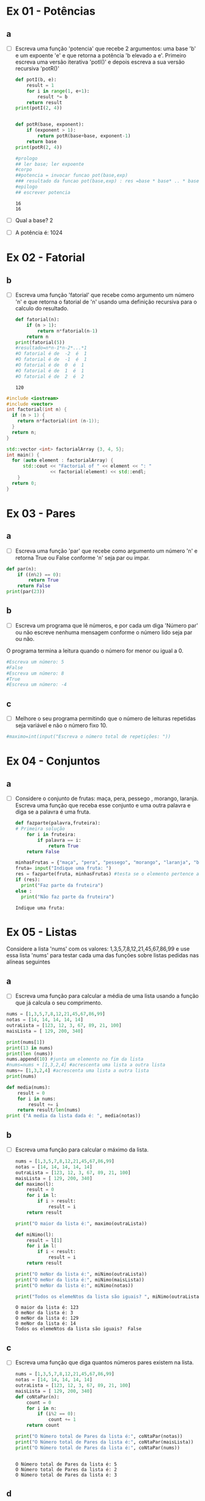 * Ex 01 - Potências
** a
- [ ] Escreva uma função 'potencia' que recebe 2 argumentos: uma base 'b' e um expoente 'e' e que retorna a potência 'b elevado a e'. Primeiro escreva uma versão iterativa 'potI()' e depois escreva a sua versão recursiva 'potR()'
  #+begin_src python :results output
    def potI(b, e):
        result = 1
        for i in range(1, e+1):
            result *= b
        return result
    print(potI(2, 4))


    def potR(base, exponent):
        if (exponent > 1):
            return potR(base+base, exponent-1)
        return base
    print(potR(2, 4))

    #prologo
    ## ler base; ler expoente
    #corpo
    ##potencia = invocar funcao pot(base,exp)
    ### resultado da funcao pot(base,exp) : res =base * base* .. * base, expoente vezes
    #epilogo
    ## escrever potencia
  #+end_src

  #+RESULTS:
  : 16
  : 16

- [ ] Qual a base? 2
- [ ] A potência é: 1024

* Ex 02 - Fatorial
** b
- [ ] Escreva uma função 'fatorial' que recebe como argumento um número 'n' e que retorna o fatorial de 'n' usando uma definição recursiva para o calculo do resultado.
  #+begin_src python :results output
    def fatorial(n):
        if (n > 1):
            return n*fatorial(n-1)
        return n
    print(fatorial(5))
    #resultado=n*n-1*n-2*...*1
    #O fatorial é de  -2  é  1
    #O fatorial é de  -1  é  1
    #O fatorial é de  0  é  1
    #O fatorial é de  1  é  1
    #O fatorial é de  2  é  2
  #+end_src

  #+RESULTS:
  : 120

#+begin_src cpp :results output
    #include <iostream>
    #include <vector>
    int factorial(int n) {
      if (n > 1) {
        return n*factorial(int (n-1));
      }
      return n;
    }

    std::vector <int> factorialArray {3, 4, 5};
    int main() {
      for (auto element : factorialArray) {
          std::cout << "Factorial of " << element << ": "
                    << factorial(element) << std::endl;
        }
      return 0;
    }
  #+end_src

#+RESULTS:
: Factorial of 3: 6
: Factorial of 4: 24
: Factorial of 5: 120

* Ex 03 - Pares
** a
- [ ] Escreva uma função 'par' que recebe como argumento um número 'n' e retorna True ou False conforme 'n' seja par ou impar.
#+begin_src python :results output
  def par(n):
      if ((n%2) == 0):
          return True
      return False
  print(par(23))
#+end_src

#+RESULTS:
: False

** b
- [ ] Escreva um programa que lê números, e por cada um diga 'Número par' ou não escreve nenhuma mensagem conforme o número lido seja par ou não.

O programa termina a leitura quando o número for menor ou igual a 0.
#+begin_src python :results output
  #Escreva um número: 5
  #False
  #Escreva um número: 8
  #True
  #Escreva um número: -4
#+end_src
** c
- [ ] Melhore o seu programa permitindo que o número de leituras repetidas seja variável e não o número fixo 10.
#+begin_src python :results output
  #maximo=int(input("Escreva o número total de repetições: "))
#+end_src

* Ex 04 - Conjuntos
** a
- [ ] Considere o conjunto de frutas: maça, pera, pessego , morango, laranja. Escreva uma função que receba esse conjunto e uma outra palavra e diga se a palavra é uma fruta.
  #+begin_src python :results output
    def fazparte(palavra,fruteira):
    # Primeira solução
        for i in fruteira:
            if palavra == i:
                return True
        return False

    minhasFrutas = {"maça", "pera", "pessego", "morango", "laranja", "banana"}
    fruta= input("Indique uma fruta: ")
    res = fazparte(fruta, minhasFrutas) #testa se o elemento pertence ao Conj
    if (res):
      print("Faz parte da fruteira")
    else :
      print("Não faz parte da fruteira")
  #+end_src

  #+RESULTS:
  : Indique uma fruta:

* Ex 05 - Listas
Considere a lista 'nums' com os valores: 1,3,5,7,8,12,21,45,67,86,99 e use essa lista 'nums' para testar cada uma das funções sobre listas pedidas nas alíneas seguintes
** a
- [ ] Escreva uma função para calcular a média de uma lista usando a função que já calcula o seu comprimento.
#+begin_src python :results output
  nums = [1,3,5,7,8,12,21,45,67,86,99]
  notas = [14, 14, 14, 14, 14]
  outraLista = [123, 12, 3, 67, 89, 21, 100]
  maisLista = [ 129, 200, 340]

  print(nums[1])
  print(13 in nums)
  print(len (nums))
  nums.append(10) #junta um elemento no fim da lista
  #nums=nums + [1,3,2,4] #acrescenta uma lista a outra lista
  nums+= [1,3,2,4] #acrescenta uma lista a outra lista
  print(nums)

  def media(nums):
      result = 0
      for i in nums:
          result += i
      return result/len(nums)
  print ("A media da lista dada é: ", media(notas))
#+end_src

#+RESULTS:
: 3
: False
: 11
: [1, 3, 5, 7, 8, 12, 21, 45, 67, 86, 99, 10, 1, 3, 2, 4]
: A media da lista dada é:  14.0

** b
- [ ] Escreva uma função para calcular o máximo da lista.
  #+begin_src python :results output
    nums = [1,3,5,7,8,12,21,45,67,86,99]
    notas = [14, 14, 14, 14, 14]
    outraLista = [123, 12, 3, 67, 89, 21, 100]
    maisLista = [ 129, 200, 340]
    def maximo(l):
        result = 0
        for i in l:
            if i > result:
                result = i
        return result

    print("O maior da lista é:", maximo(outraLista))

    def miNimo(l):
        result = l[1]
        for i in l:
            if i < result:
                result = i
        return result

    print("O meNor da lista é:", miNimo(outraLista))
    print("O meNor da lista é:", miNimo(maisLista))
    print("O meNor da lista é:", miNimo(notas))

    print("Todos os elemeNtos da lista são iguais? ", miNimo(outraLista)==maximo(outraLista))
  #+end_src

  #+RESULTS:
  : O maior da lista é: 123
  : O meNor da lista é: 3
  : O meNor da lista é: 129
  : O meNor da lista é: 14
  : Todos os elemeNtos da lista são iguais?  False

** c
- [ ] Escreva uma função que diga quantos números pares existem na lista.
  #+begin_src python :results output
    nums = [1,3,5,7,8,12,21,45,67,86,99]
    notas = [14, 14, 14, 14, 14]
    outraLista = [123, 12, 3, 67, 89, 21, 100]
    maisLista = [ 129, 200, 340]
    def coNtaPar(n):
        count = 0
        for i in n:
            if (i%2 == 0):
                count += 1
        return count

    print("O Número total de Pares da lista é:", coNtaPar(notas))
    print("O Número total de Pares da lista é:", coNtaPar(maisLista))
    print("O Número total de Pares da lista é:", coNtaPar(nums))


  #+end_src

  #+RESULTS:
  : O Número total de Pares da lista é: 5
  : O Número total de Pares da lista é: 2
  : O Número total de Pares da lista é: 3

** d
- [ ] Escreva uma função que receba um número e uma lista e que conte quantos elementos são maior ou igual ao número dado.
#+begin_src python :results output
  nums = [1,3,5,7,8,12,21,45,67,86,99]
  notas = [14, 14, 14, 14, 14]
  outraLista = [123, 12, 3, 67, 89, 21, 100]
  maisLista = [ 129, 200, 340]
  def maiores(l,k):
     res = 0
     for i in l:
        if (i > k) or (i == k):
           res += 1
     return res


  k = 4
  #k = int(input("Escreva um Número de referência:"))
  ct = maiores(nums,k)
  print(ct)
#+end_src

#+RESULTS:
: 9

* Ex 06 - Mais listas
** a
- [ ] Escreva uma função que receba uma lista e a imprima por ordem inversa, do último para o 1º elemento.
  #+begin_src python :results output
    l=[1,2,3,4,5,6,7,8,9,10]
    l=["a","b","c","d"]
    def inverte(l):
        new_l = []
        for i in l:
            new_l.insert(0, i)
        return new_l

    print(inverte(l))
  #+end_src

  #+RESULTS:
  : ['d', 'c', 'b', 'a']

** b
- [ ] Escreva um programa que leia numeros positivos, forme com eles uma lista e depois a imprima por ordem inversa.
  #+begin_src python :results output
    l = [1,2,3,4,5,6,7,8,9,10]
    l = ["a","b","c","d"]
    l = []
    n = int(input("Escreva um número positivo: "))
    while n>0:
        l.append(n)
        n = int(input("Escreva um número positivo: "))
    print(l)
    for i in range(0, len(l)):
        print(l[len(l)-1-i])


    ### Mostra a lista invertida, usando a função inverte, sem usar a função inverte
  #+end_src

* Ex 7 - Lista de Coordenadas cartesianas
** a
- [ ] Escreva um programa que leia uma lista de pontos num plano cartesiano, definidos pela sua abcissa e ordenada, e no fim percorra a lista e indique o quadrante de cada ponto.
#+begin_src python :results output
  l=[]

  #criação da lista
  for conta in range(1,4):
   ab= int(input("Insira a abcissa:"))
   ord= int(input("Insira a ordenada:"))
   coord = (ab,ord)
   l.append(coord)

  #processamento da lista
  for i in range(0, len(l)):
   if (l[i][0] > 0) and (l[i][1] > 0):
    print("Encontra-se no primeiro quadrante")
   elif (l[i][0] < 0) and (l[i][1] > 0):
    print("Encontra-se no segundo")
   elif (l[i][0] < 0) and (l[i][1] < 0):
    print("Encontra-se no terceiro")
   elif (l[i][0] > 0) and (l[i][1] < 0):
    print("Encontra-se no quarto")
   elif (l[i][0] == 0) and (l[i][1] != 0):
    print("X intercept")
   elif (l[i][0] != 0) and (l[i][1] == 0):
    print("Y intercept")
   else:
    print("Encontra-se no centro.")

#+end_src

#+RESULTS:
: Insira a abcissa:

** b
- [ ] Calcule o declive da reta definida pelos dois primeiros pontos.
  #+begin_src python :results output
    l = [(1, 2), (2, 4)]
    (ab1,ord1) = l[0]
    (ab2,ord2) = l[1]
    declive = (l[1][1] - l[0][1])/(l[1][0] - l[0][0])
    print(declive)
  #+end_src

  #+RESULTS:
  : 2.0

* Ex 8 - Nomes
** a
- [ ] Escreva um programa que leia um nome completo e escreva o ultimo apelido seguido do primeiro nome. "pedro manuel rangel santos henriques" ==> "henriques, pedro"
  #+begin_src python :results output
    full_name = 'pedro manuel rangel santos henriques'
    name_array = ' '.join(full_name)
    print(name_array[len(name_array)-1], name_array[0])
  #+end_src

  #+RESULTS:
  : s p

* Ex 9 - Dicionários
Considere a pauta de uma turma, que ao numero de cada aluno associa o seu nome e a sua nota pauta = {'a1':("joana sousa",12), 'a11':("rui cunha",19), 'a13':("ana moura",15)}
** a
- [ ] Escreva uma função que retorna o nome de um aluno dada a pauta e o número.
  #+begin_src python :results output
    pauta = {'a1':("joana sousa",12), 'a11':("rui cunha",19), 'a13':("ana moura",15)}
    def returnName(myDict, num):
        return myDict[num][0]

    print(returnName(pauta, 'a11'))
  #+end_src

  #+RESULTS:
  : rui cunha

** b
- [ ] Escreva uma função que retorna a nota de um aluno dada a pauta e o número.
  #+begin_src python :results output

  #+end_src
** c
- [ ] Escreva uma função que retorna a nota média da turma dada a pauta.
  #+begin_src python :results output

  #+end_src

* Ex 10 - Jogo da Forca
** a
- [ ] Implemente o Jogo da Forca começando por ler a palavra a adivinhar.

- [ ] Depois leia um carater de cada vez, e verifique se o jogador consegue adivinhar a palavra escondida. Por cada carater lido o programa deve dizer se o carater não pertence à palavra.

- [ ] Ou então mostrar as posições onde ocorre esse carater na palavra, juntando-o aos carateres já descobertos. O jogo continua até o jogador ter formado a palavra completa ou até esgotar 10 tentativas.
#+begin_src python :results output

#+end_src
